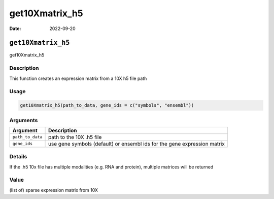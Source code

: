 ===============
get10Xmatrix_h5
===============

:Date: 2022-09-20

``get10Xmatrix_h5``
===================

get10Xmatrix_h5

Description
-----------

This function creates an expression matrix from a 10X h5 file path

Usage
-----

.. code:: r

   get10Xmatrix_h5(path_to_data, gene_ids = c("symbols", "ensembl"))

Arguments
---------

+-------------------------------+--------------------------------------+
| Argument                      | Description                          |
+===============================+======================================+
| ``path_to_data``              | path to the 10X .h5 file             |
+-------------------------------+--------------------------------------+
| ``gene_ids``                  | use gene symbols (default) or        |
|                               | ensembl ids for the gene expression  |
|                               | matrix                               |
+-------------------------------+--------------------------------------+

Details
-------

If the .h5 10x file has multiple modalities (e.g. RNA and protein),
multiple matrices will be returned

Value
-----

(list of) sparse expression matrix from 10X
